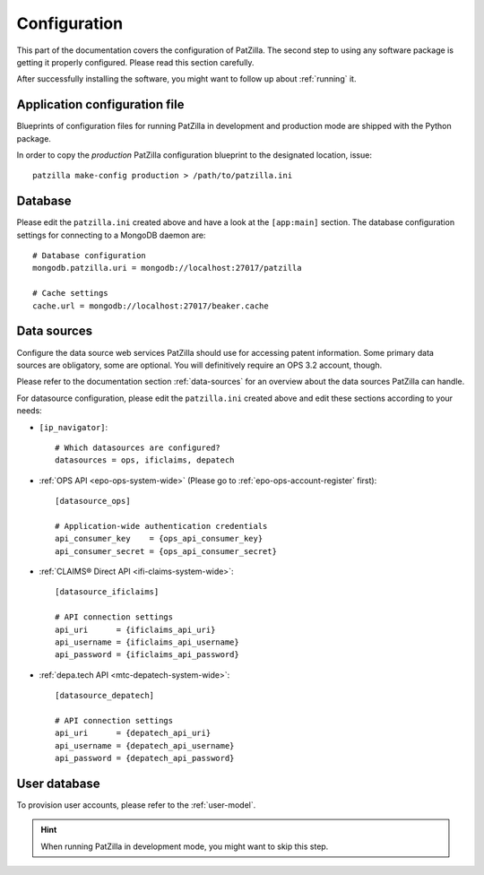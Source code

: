 .. _configuration:

#############
Configuration
#############
This part of the documentation covers the configuration of PatZilla.
The second step to using any software package is getting it properly configured.
Please read this section carefully.

After successfully installing the software, you might want to
follow up about :ref:`running` it.


******************************
Application configuration file
******************************
Blueprints of configuration files for running PatZilla
in development and production mode are shipped with the
Python package.

In order to copy the *production* PatZilla configuration
blueprint to the designated location, issue::

    patzilla make-config production > /path/to/patzilla.ini


********
Database
********
Please edit the ``patzilla.ini`` created above and have a look at the ``[app:main]`` section.
The database configuration settings for connecting to a MongoDB daemon are::

    # Database configuration
    mongodb.patzilla.uri = mongodb://localhost:27017/patzilla

    # Cache settings
    cache.url = mongodb://localhost:27017/beaker.cache


************
Data sources
************
Configure the data source web services PatZilla should use for accessing patent information.
Some primary data sources are obligatory, some are optional.
You will definitively require an OPS 3.2 account, though.

Please refer to the documentation section :ref:`data-sources` for an overview
about the data sources PatZilla can handle.

For datasource configuration, please edit the ``patzilla.ini`` created above and
edit these sections according to your needs:

- ``[ip_navigator]``::

    # Which datasources are configured?
    datasources = ops, ificlaims, depatech

- :ref:`OPS API <epo-ops-system-wide>` (Please go to :ref:`epo-ops-account-register` first)::

    [datasource_ops]

    # Application-wide authentication credentials
    api_consumer_key    = {ops_api_consumer_key}
    api_consumer_secret = {ops_api_consumer_secret}

- :ref:`CLAIMS® Direct API <ifi-claims-system-wide>`::

    [datasource_ificlaims]

    # API connection settings
    api_uri      = {ificlaims_api_uri}
    api_username = {ificlaims_api_username}
    api_password = {ificlaims_api_password}

- :ref:`depa.tech API <mtc-depatech-system-wide>`::

    [datasource_depatech]

    # API connection settings
    api_uri      = {depatech_api_uri}
    api_username = {depatech_api_username}
    api_password = {depatech_api_password}


*************
User database
*************
To provision user accounts, please refer to the :ref:`user-model`.

.. hint:: When running PatZilla in development mode, you might want to skip this step.

